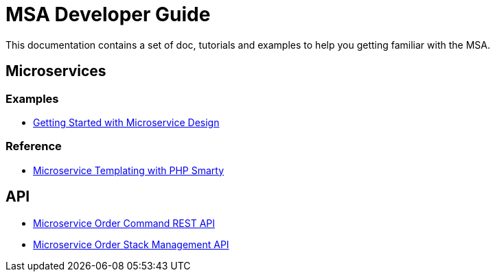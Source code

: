 = MSA Developer Guide
:imagesdir: ./resources/
ifdef::env-github,env-browser[:outfilesuffix: .adoc]

This documentation contains a set of doc, tutorials and examples to help you getting familiar with the MSA.

== Microservices

=== Examples 
- link:microservices_getting_started_developing{outfilesuffix}[Getting Started with Microservice Design]

=== Reference
- link:microservice_smarty_templating{outfilesuffix}[Microservice Templating with PHP Smarty]

== API

- link:api_microservice_order_command{outfilesuffix}[Microservice Order Command REST API]
- link:api_microservice_stack_management{outfilesuffix}[Microservice Order Stack Management API]
